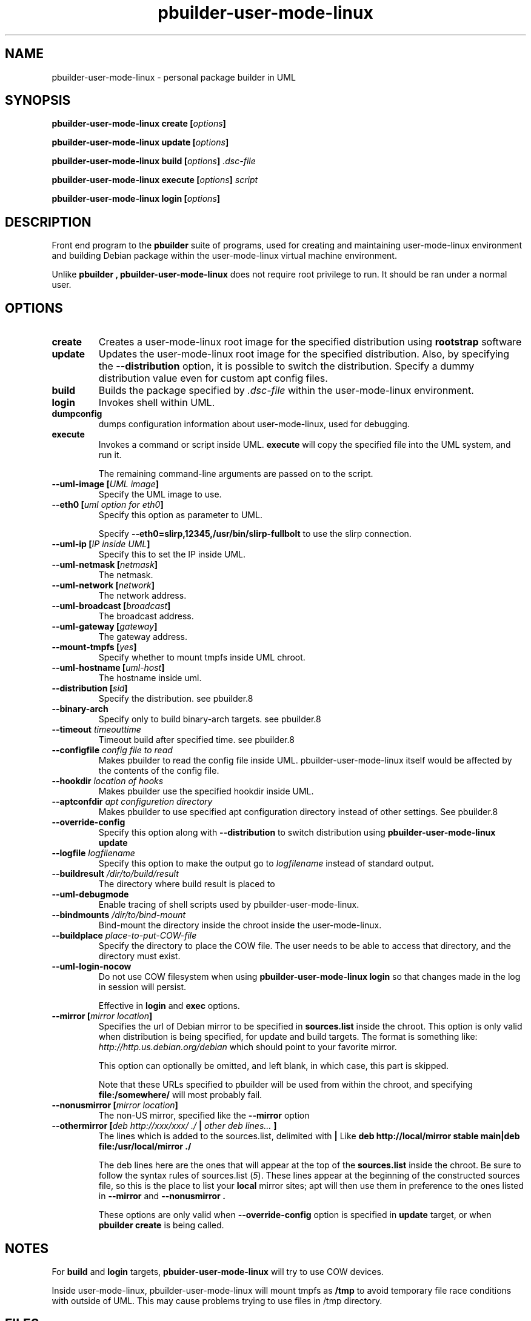 .TH "pbuilder\-user\-mode\-linux" 1 "2005 Jun 12" "Debian" "pbuilder"
.SH NAME
pbuilder\-user\-mode\-linux \- personal package builder in UML
.SH SYNOPSIS
.BI "pbuilder\-user\-mode\-linux create [" "options" "]"
.PP
.BI "pbuilder\-user\-mode\-linux update [" "options" "]"
.PP
.BI "pbuilder\-user\-mode\-linux build [" "options" "] " ".dsc-file"
.PP
.BI "pbuilder\-user\-mode\-linux execute [" "options" "] " "script"
.PP
.BI "pbuilder-user\-mode\-linux login [" "options" "]"
.SH DESCRIPTION
Front end program to the 
.B "pbuilder"
suite of programs, used for creating and maintaining user-mode-linux environment
and building Debian package within the user-mode-linux virtual machine 
environment.

Unlike 
.B "pbuilder", 
.B "pbuilder\-user\-mode\-linux"
does not require root privilege to run.
It should be ran under a normal user.

.SH "OPTIONS"
.TP
.B "create"
Creates a user-mode-linux root image 
for the specified distribution using 
.B rootstrap
software

.TP
.B "update"
Updates the 
user-mode-linux root image
for the specified distribution.
Also, by specifying the 
.B "\-\-distribution"
option, it is possible to switch the distribution.
Specify a dummy distribution value 
even for custom apt config files.

.TP
.B "build"
Builds the package specified by
.I ".dsc-file"
within the user-mode-linux environment.

.TP
.B "login"
Invokes shell within UML.

.TP
.B "dumpconfig"
dumps configuration information about user-mode-linux, used for debugging.

.TP
.B "execute"
Invokes a command or script inside UML.
.B "execute"
will copy the specified file into the UML system,
and run it.

The remaining command-line arguments are passed on to the script.

.TP
.BI "\-\-uml\-image [" "UML image" "]"
Specify the UML image to use.

.TP
.BI "\-\-eth0 [" "uml option for eth0" "]"
Specify this option as parameter to UML.

Specify
.B "\-\-eth0=slirp,12345,/usr/bin/slirp\-fullbolt"
to use the slirp connection.

.TP
.BI "\-\-uml\-ip [" "IP inside UML" "]"
Specify this to set the IP inside UML.

.TP
.BI "\-\-uml\-netmask [" "netmask" "]"
The netmask.

.TP
.BI "\-\-uml\-network [" "network" "]"
The network address.

.TP
.BI "\-\-uml\-broadcast [" "broadcast" "]"
The broadcast address.

.TP
.BI "\-\-uml\-gateway [" "gateway" "]"
The gateway address.

.TP
.BI "\-\-mount\-tmpfs [" "yes" "]"
Specify whether to mount tmpfs inside UML chroot.

.TP
.BI "\-\-uml\-hostname [" "uml-host" "]"
The hostname inside uml.

.TP
.BI "\-\-distribution [" "sid" "]"
Specify the distribution.
see pbuilder.8

.TP
.BI "\-\-binary-arch"
Specify only to build binary-arch targets.
see pbuilder.8

.TP
.BI "\-\-timeout " "timeouttime"
Timeout build after specified time.
see pbuilder.8

.TP
.BI "\-\-configfile " "config file to read"
Makes pbuilder to read the config file inside UML.
pbuilder-user-mode-linux itself would be affected by the contents of the 
config file.

.TP
.BI "\-\-hookdir " "location of hooks"
Makes pbuilder use the specified hookdir inside UML.

.TP
.BI "\-\-aptconfdir " "apt configuretion directory"
Makes pbuilder to use specified apt configuration directory instead of 
other settings. See pbuilder.8

.TP 
.BI "\-\-override\-config"
Specify this option along with
.B \-\-distribution 
to switch distribution using 
.B "pbuilder\-user\-mode\-linux update"

.TP 
.BI "\-\-logfile " "logfilename"
Specify this option to make the output go to 
.I logfilename
instead of standard output.

.TP 
.BI "\-\-buildresult " "/dir/to/build/result"
The directory where build result is placed to

.TP
.BI "\-\-uml\-debugmode"
Enable tracing of shell scripts used by pbuilder\-user\-mode\-linux.

.TP 
.BI "\-\-bindmounts " "/dir/to/bind-mount"
Bind-mount the directory inside the chroot inside the user-mode-linux.

.TP
.BI "\-\-buildplace " "place-to-put-COW-file"
Specify the directory to place the COW file.
The user needs to be able to access that directory,
and the directory must exist.

.TP
.BI "\-\-uml\-login\-nocow"
Do not use COW filesystem when using 
.B "pbuilder\-user\-mode\-linux login"
so that changes made in the log in session will persist.

Effective in 
.B login
and 
.B exec
options.

\" copied from pbuilder.8

.TP
.BI "\-\-mirror [" "mirror location" "]"
Specifies the url of Debian mirror to be 
specified in 
.B "sources.list"
inside the chroot.
This option is only valid when distribution is being specified, for 
update and build targets.
The format is something like:
.I "http://http.us.debian.org/debian" 
which should point to your favorite mirror.

This option can optionally be omitted, and left blank,
in which case, this part is skipped.

Note that these URLs specified to pbuilder will be used from within
the chroot, and specifying 
.B "file:/somewhere/"
will most probably fail.

.TP
.BI "\-\-nonusmirror [" "mirror location" "]"
The non-US mirror, specified like the 
.B "\-\-mirror"
option
.TP
.BI "\-\-othermirror [" "deb http://xxx/xxx/ ./ " "|" " other deb lines... " "]"
The lines which is added to the sources.list, delimited with 
.B "|"
Like 
.B "deb http://local/mirror stable main|deb file:/usr/local/mirror ./"

The deb lines here are the ones that will appear at the top of the 
.B "sources.list"
inside the chroot.
Be sure to follow the syntax rules of
.RI "sources.list (" 5 ")."
These lines appear at the beginning of the
constructed sources file, so this is the place to list your
.B "local"
mirror sites; apt will then use them in preference to the ones 
listed in 
.B "\-\-mirror"
and
.B "\-\-nonusmirror".

These options are only valid when
.B "\-\-override\-config"
option is specified in 
.B "update"
target, or when
.B "pbuilder create"
is being called.

\" copied from pbuilder.8

.SH "NOTES"
For 
.B build
and
.B login
targets, 
.B pbuider\-user\-mode\-linux
will try to use COW devices.

Inside user-mode-linux, pbuilder-user-mode-linux will mount 
tmpfs as 
.B /tmp
to avoid temporary file race conditions with outside of UML.
This may cause problems trying to use files in /tmp directory.

.SH "FILES"
.TP
.I "/etc/pbuilderrc"
The system-wide configuration file for pbuilder.
.TP
.I "/usr/share/pbuilder/pbuilderrc"
The default settings for pbuilder, used as fallback for all 
values that is not specified in
.B "/etc/pbuilderrc."
.TP
.B "/etc/pbuilder/pbuilder\-uml.conf"
System-wide configuration file for pbuilder-uml, 
it will take priority over pbuilder configurations.
.TP
.B "/usr/share/pbuilder/pbuilder\-uml.conf"
Software-default configuration file for pbuilder-uml.
.TP
.B "${HOME}/.pbuilderrc"
User-default configuration file.
.SH "SEE ALSO"
.RI "pdebuild (" 1 "), "
.RI "pbuilder (" 8 "), "
.RI "rootstrap (" 1 "), "
.RI "linux (" 1 "), "
.RI "pbuilderrc (" 5 "), "
.RI "pbuilder\-uml.conf (" 5 ") "



